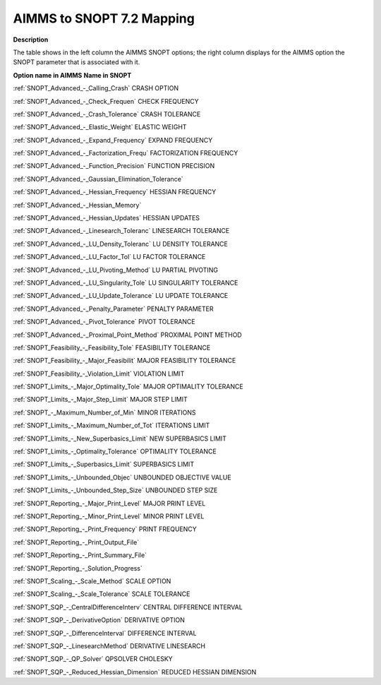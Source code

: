 

.. _AIMMS_to_SNOPT_7_2_Mapping:
.. _SNOPT_AIMMS_to_SNOPT_7_2_Mapping:


AIMMS to SNOPT 7.2 Mapping
==========================

**Description** 

The table shows in the left column the AIMMS SNOPT options; the right column displays for the AIMMS option the SNOPT parameter that is associated with it.



**Option name in AIMMS** 	**Name in SNOPT** 	

:ref:`SNOPT_Advanced_-_Calling_Crash`  	CRASH OPTION	

:ref:`SNOPT_Advanced_-_Check_Frequen`  	CHECK FREQUENCY	

:ref:`SNOPT_Advanced_-_Crash_Tolerance`  	CRASH TOLERANCE	

:ref:`SNOPT_Advanced_-_Elastic_Weight`  	ELASTIC WEIGHT	

:ref:`SNOPT_Advanced_-_Expand_Frequency`  	EXPAND FREQUENCY	

:ref:`SNOPT_Advanced_-_Factorization_Frequ`  	FACTORIZATION FREQUENCY	

:ref:`SNOPT_Advanced_-_Function_Precision`  	FUNCTION PRECISION	

:ref:`SNOPT_Advanced_-_Gaussian_Elimination_Tolerance`  	

:ref:`SNOPT_Advanced_-_Hessian_Frequency`  	HESSIAN FREQUENCY	

:ref:`SNOPT_Advanced_-_Hessian_Memory`  		

:ref:`SNOPT_Advanced_-_Hessian_Updates`  	HESSIAN UPDATES	

:ref:`SNOPT_Advanced_-_Linesearch_Toleranc`  	LINESEARCH TOLERANCE	

:ref:`SNOPT_Advanced_-_LU_Density_Toleranc`  	LU DENSITY TOLERANCE	

:ref:`SNOPT_Advanced_-_LU_Factor_Tol`  	LU FACTOR TOLERANCE	

:ref:`SNOPT_Advanced_-_LU_Pivoting_Method`  	LU PARTIAL PIVOTING

:ref:`SNOPT_Advanced_-_LU_Singularity_Tole`  	LU SINGULARITY TOLERANCE	

:ref:`SNOPT_Advanced_-_LU_Update_Tolerance`  	LU UPDATE TOLERANCE

:ref:`SNOPT_Advanced_-_Penalty_Parameter`  	PENALTY PARAMETER	

:ref:`SNOPT_Advanced_-_Pivot_Tolerance`  	PIVOT TOLERANCE	

:ref:`SNOPT_Advanced_-_Proximal_Point_Method`  	PROXIMAL POINT METHOD	

:ref:`SNOPT_Feasibility_-_Feasibility_Tole`   	FEASIBILITY TOLERANCE	

:ref:`SNOPT_Feasibility_-_Major_Feasibilit`  	MAJOR FEASIBILITY TOLERANCE	

:ref:`SNOPT_Feasibility_-_Violation_Limit`  	VIOLATION LIMIT	

:ref:`SNOPT_Limits_-_Major_Optimality_Tole`  	MAJOR OPTIMALITY TOLERANCE	

:ref:`SNOPT_Limits_-_Major_Step_Limit`  	MAJOR STEP LIMIT	

:ref:`SNOPT_-_Maximum_Number_of_Min`  	MINOR ITERATIONS	

:ref:`SNOPT_Limits_-_Maximum_Number_of_Tot` 	ITERATIONS LIMIT	

:ref:`SNOPT_Limits_-_New_Superbasics_Limit`  	NEW SUPERBASICS LIMIT	

:ref:`SNOPT_Limits_-_Optimality_Tolerance`  	OPTIMALITY TOLERANCE	

:ref:`SNOPT_Limits_-_Superbasics_Limit`  	SUPERBASICS LIMIT	

:ref:`SNOPT_Limits_-_Unbounded_Objec`  	UNBOUNDED OBJECTIVE VALUE	

:ref:`SNOPT_Limits_-_Unbounded_Step_Size`  	UNBOUNDED STEP SIZE	

:ref:`SNOPT_Reporting_-_Major_Print_Level`  	MAJOR PRINT LEVEL

:ref:`SNOPT_Reporting_-_Minor_Print_Level`  	MINOR PRINT LEVEL

:ref:`SNOPT_Reporting_-_Print_Frequency`  	PRINT FREQUENCY

:ref:`SNOPT_Reporting_-_Print_Output_File`  		

:ref:`SNOPT_Reporting_-_Print_Summary_File`  		

:ref:`SNOPT_Reporting_-_Solution_Progress`  		

:ref:`SNOPT_Scaling_-_Scale_Method`  	SCALE OPTION	

:ref:`SNOPT_Scaling_-_Scale_Tolerance`  	SCALE TOLERANCE	

:ref:`SNOPT_SQP_-_CentralDifferenceInterv` 	CENTRAL DIFFERENCE INTERVAL	

:ref:`SNOPT_SQP_-_DerivativeOption` 	DERIVATIVE OPTION	

:ref:`SNOPT_SQP_-_DifferenceInterval` 	DIFFERENCE INTERVAL	

:ref:`SNOPT_SQP_-_LinesearchMethod` 	DERIVATIVE LINESEARCH	

:ref:`SNOPT_SQP_-_QP_Solver` 	QPSOLVER CHOLESKY

:ref:`SNOPT_SQP_-_Reduced_Hessian_Dimension` 	REDUCED HESSIAN DIMENSION



	

